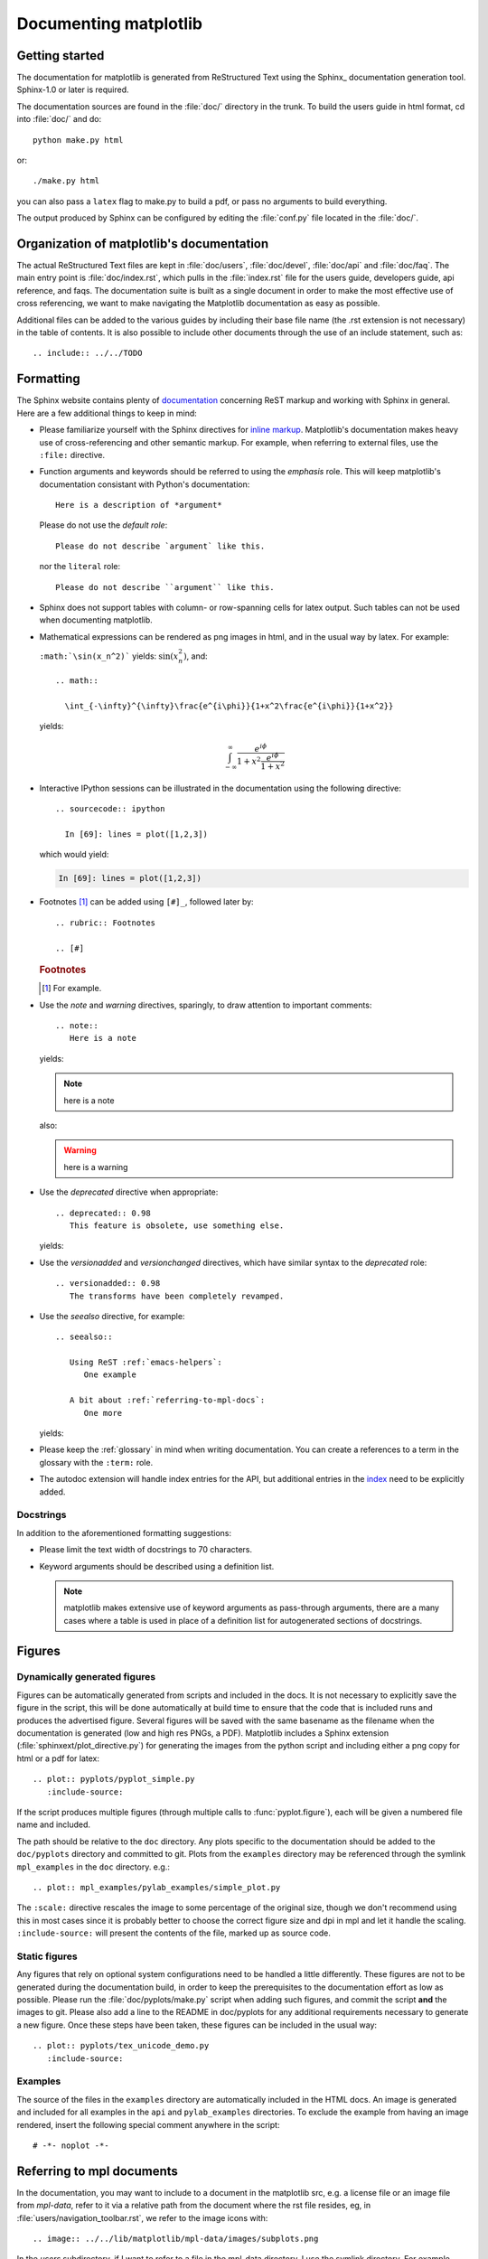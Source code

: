 .. _documenting-matplotlib:

**********************
Documenting matplotlib
**********************

Getting started
===============

The documentation for matplotlib is generated from ReStructured Text
using the Sphinx_ documentation generation tool. Sphinx-1.0 or later
is required.

The documentation sources are found in the :file:`doc/` directory in
the trunk.  To build the users guide in html format, cd into
:file:`doc/` and do::

  python make.py html

or::

  ./make.py html

you can also pass a ``latex`` flag to make.py to build a pdf, or pass no
arguments to build everything.

The output produced by Sphinx can be configured by editing the :file:`conf.py`
file located in the :file:`doc/`.


Organization of matplotlib's documentation
==========================================

The actual ReStructured Text files are kept in :file:`doc/users`,
:file:`doc/devel`, :file:`doc/api` and :file:`doc/faq`. The main entry point is
:file:`doc/index.rst`, which pulls in the :file:`index.rst` file for the users
guide, developers guide, api reference, and faqs. The documentation suite is
built as a single document in order to make the most effective use of cross
referencing, we want to make navigating the Matplotlib documentation as easy as
possible.

Additional files can be added to the various guides by including their base
file name (the .rst extension is not necessary) in the table of contents.
It is also possible to include other documents through the use of an include
statement, such as::

  .. include:: ../../TODO


.. _formatting-mpl-docs:

Formatting
==========

The Sphinx website contains plenty of documentation_ concerning ReST markup and
working with Sphinx in general. Here are a few additional things to keep in mind:

* Please familiarize yourself with the Sphinx directives for `inline
  markup`_. Matplotlib's documentation makes heavy use of cross-referencing and
  other semantic markup. For example, when referring to external files, use the
  ``:file:`` directive.

* Function arguments and keywords should be referred to using the *emphasis*
  role. This will keep matplotlib's documentation consistant with Python's
  documentation::

    Here is a description of *argument*

  Please do not use the `default role`::

    Please do not describe `argument` like this.

  nor the ``literal`` role::

    Please do not describe ``argument`` like this.

* Sphinx does not support tables with column- or row-spanning cells for
  latex output. Such tables can not be used when documenting matplotlib.

* Mathematical expressions can be rendered as png images in html, and in the
  usual way by latex. For example:

  ``:math:`\sin(x_n^2)``` yields: :math:`\sin(x_n^2)`, and::

    .. math::

      \int_{-\infty}^{\infty}\frac{e^{i\phi}}{1+x^2\frac{e^{i\phi}}{1+x^2}}

  yields:

  .. math::

    \int_{-\infty}^{\infty}\frac{e^{i\phi}}{1+x^2\frac{e^{i\phi}}{1+x^2}}

* Interactive IPython sessions can be illustrated in the documentation using
  the following directive::

    .. sourcecode:: ipython

      In [69]: lines = plot([1,2,3])

  which would yield:

  .. sourcecode:: ipython

    In [69]: lines = plot([1,2,3])

* Footnotes [#]_ can be added using ``[#]_``, followed later by::

    .. rubric:: Footnotes

    .. [#]

  .. rubric:: Footnotes

  .. [#] For example.

* Use the *note* and *warning* directives, sparingly, to draw attention to
  important comments::

    .. note::
       Here is a note

  yields:

  .. note::
     here is a note

  also:

  .. warning::
     here is a warning

* Use the *deprecated* directive when appropriate::

    .. deprecated:: 0.98
       This feature is obsolete, use something else.

  yields:

  .. deprecated:: 0.98
     This feature is obsolete, use something else.

* Use the *versionadded* and *versionchanged* directives, which have similar
  syntax to the *deprecated* role::

    .. versionadded:: 0.98
       The transforms have been completely revamped.

  .. versionadded:: 0.98
     The transforms have been completely revamped.

* Use the *seealso* directive, for example::

    .. seealso::

       Using ReST :ref:`emacs-helpers`:
          One example

       A bit about :ref:`referring-to-mpl-docs`:
          One more

  yields:

  .. seealso::

     Using ResT :ref:`emacs-helpers`:
        One example

     A bit about :ref:`referring-to-mpl-docs`:
        One more

* Please keep the :ref:`glossary` in mind when writing documentation. You can
  create a references to a term in the glossary with the ``:term:`` role.

* The autodoc extension will handle index entries for the API, but additional
  entries in the index_ need to be explicitly added.

.. _documentation: http://sphinx.pocoo.org/contents.html
.. _`inline markup`: http://sphinx.pocoo.org/markup/inline.html
.. _index: http://sphinx.pocoo.org/markup/para.html#index-generating-markup

Docstrings
----------

In addition to the aforementioned formatting suggestions:

* Please limit the text width of docstrings to 70 characters.

* Keyword arguments should be described using a definition list.

  .. note::
     matplotlib makes extensive use of keyword arguments as pass-through
     arguments, there are a many cases where a table is used in place of a
     definition list for autogenerated sections of docstrings.


Figures
=======

Dynamically generated figures
-----------------------------

Figures can be automatically generated from scripts and included in
the docs.  It is not necessary to explicitly save the figure in the
script, this will be done automatically at build time to ensure that
the code that is included runs and produces the advertised figure.
Several figures will be saved with the same basename as the filename
when the documentation is generated (low and high res PNGs, a PDF).
Matplotlib includes a Sphinx extension
(:file:`sphinxext/plot_directive.py`) for generating the images from
the python script and including either a png copy for html or a pdf
for latex::

   .. plot:: pyplots/pyplot_simple.py
      :include-source:

If the script produces multiple figures (through multiple calls to
:func:`pyplot.figure`), each will be given a numbered file name and
included.

The path should be relative to the ``doc`` directory.  Any plots
specific to the documentation should be added to the ``doc/pyplots``
directory and committed to git.  Plots from the ``examples`` directory
may be referenced through the symlink ``mpl_examples`` in the ``doc``
directory.  e.g.::

  .. plot:: mpl_examples/pylab_examples/simple_plot.py

The ``:scale:`` directive rescales the image to some percentage of the
original size, though we don't recommend using this in most cases
since it is probably better to choose the correct figure size and dpi
in mpl and let it handle the scaling. ``:include-source:`` will
present the contents of the file, marked up as source code.

Static figures
--------------

Any figures that rely on optional system configurations need to be handled a
little differently. These figures are not to be generated during the
documentation build, in order to keep the prerequisites to the documentation
effort as low as possible. Please run the :file:`doc/pyplots/make.py` script
when adding such figures, and commit the script **and** the images to
git. Please also add a line to the README in doc/pyplots for any additional
requirements necessary to generate a new figure. Once these steps have been
taken, these figures can be included in the usual way::

   .. plot:: pyplots/tex_unicode_demo.py
      :include-source:

Examples
--------

The source of the files in the ``examples`` directory are
automatically included in the HTML docs.  An image is generated and
included for all examples in the ``api`` and ``pylab_examples``
directories.  To exclude the example from having an image rendered,
insert the following special comment anywhere in the script::

  # -*- noplot -*-

.. _referring-to-mpl-docs:

Referring to mpl documents
==========================

In the documentation, you may want to include to a document in the
matplotlib src, e.g. a license file or an image file from `mpl-data`,
refer to it via a relative path from the document where the rst file
resides, eg, in :file:`users/navigation_toolbar.rst`, we refer to the
image icons with::

    .. image:: ../../lib/matplotlib/mpl-data/images/subplots.png

In the `users` subdirectory, if I want to refer to a file in the mpl-data
directory, I use the symlink directory.  For example, from
`customizing.rst`::

    .. literalinclude:: ../../lib/matplotlib/mpl-data/matplotlibrc

One exception to this is when referring to the examples dir.  Relative
paths are extremely confusing in the sphinx plot extensions, so
without getting into the dirty details, it is easier to simply include
a symlink to the files at the top doc level directory.  This way, API
documents like :meth:`matplotlib.pyplot.plot` can refer to the
examples in a known location.

In the top level doc directory we have symlinks pointing to
the mpl `examples`::

    home:~/mpl/doc> ls -l mpl_*
    mpl_examples -> ../examples

So we can include plots from the examples dir using the symlink::

    .. plot:: mpl_examples/pylab_examples/simple_plot.py


We used to use a symlink for :file:`mpl-data` too, but the distro
becomes very large on platforms that do not support links (eg the font
files are duplicated and large)

.. _internal-section-refs:

Internal section references
===========================

To maximize internal consistency in section labeling and references,
use hypen separated, descriptive labels for section references, eg::

    .. _howto-webapp:

and refer to it using  the standard reference syntax::

    See :ref:`howto-webapp`

Keep in mind that we may want to reorganize the contents later, so
let's avoid top level names in references like ``user`` or ``devel``
or ``faq`` unless necesssary, because for example the FAQ "what is a
backend?" could later become part of the users guide, so the label::

    .. _what-is-a-backend

is better than::

    .. _faq-backend

In addition, since underscores are widely used by Sphinx itself, let's prefer
hyphens to separate words.



Section names, etc
==================

For everything but top level chapters, please use ``Upper lower`` for
section titles, eg ``Possible hangups`` rather than ``Possible
Hangups``

Inheritance diagrams
====================

Class inheritance diagrams can be generated with the
``inheritance-diagram`` directive.  To use it, you provide the
directive with a number of class or module names (separated by
whitespace).  If a module name is provided, all classes in that module
will be used.  All of the ancestors of these classes will be included
in the inheritance diagram.

A single option is available: *parts* controls how many of parts in
the path to the class are shown.  For example, if *parts* == 1, the
class ``matplotlib.patches.Patch`` is shown as ``Patch``.  If *parts*
== 2, it is shown as ``patches.Patch``.  If *parts* == 0, the full
path is shown.

Example::

    .. inheritance-diagram:: matplotlib.patches matplotlib.lines matplotlib.text
       :parts: 2

.. inheritance-diagram:: matplotlib.patches matplotlib.lines matplotlib.text
   :parts: 2


.. _emacs-helpers:

Emacs helpers
=============

There is an emacs mode `rst.el
<http://docutils.sourceforge.net/tools/editors/emacs/rst.el>`_ which
automates many important ReST tasks like building and updateing
table-of-contents, and promoting or demoting section headings.  Here
is the basic ``.emacs`` configuration::

    (require 'rst)
    (setq auto-mode-alist
          (append '(("\\.txt$" . rst-mode)
                    ("\\.rst$" . rst-mode)
                    ("\\.rest$" . rst-mode)) auto-mode-alist))


Some helpful functions::

    C-c TAB - rst-toc-insert

      Insert table of contents at point

    C-c C-u - rst-toc-update

        Update the table of contents at point

    C-c C-l rst-shift-region-left

        Shift region to the left

    C-c C-r rst-shift-region-right

        Shift region to the right

.. TODO: Add section about uploading docs
